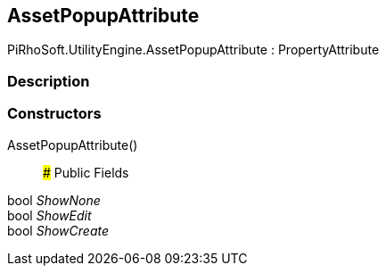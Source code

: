[#engine/asset-popup-attribute]

## AssetPopupAttribute

PiRhoSoft.UtilityEngine.AssetPopupAttribute : PropertyAttribute

### Description

### Constructors

AssetPopupAttribute()::

### Public Fields

bool _ShowNone_::

bool _ShowEdit_::

bool _ShowCreate_::